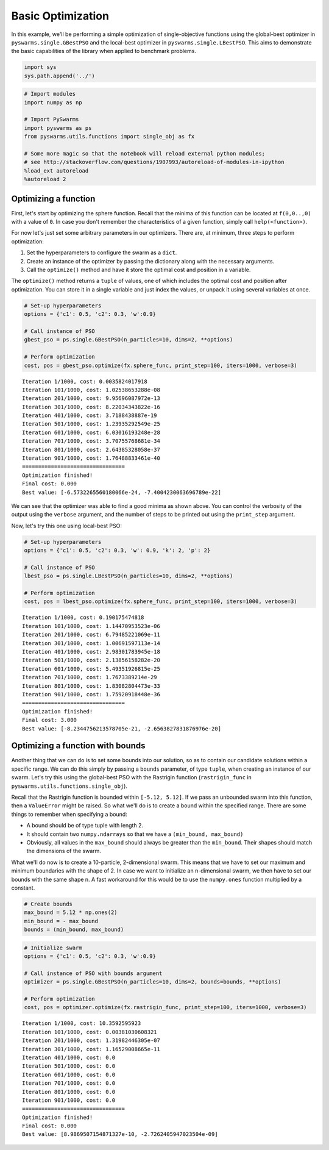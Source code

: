 
Basic Optimization
==================

In this example, we'll be performing a simple optimization of
single-objective functions using the global-best optimizer in
``pyswarms.single.GBestPSO`` and the local-best optimizer in
``pyswarms.single.LBestPSO``. This aims to demonstrate the basic
capabilities of the library when applied to benchmark problems.

.. code:: ipython3

    import sys
    sys.path.append('../')

.. code-block:: python

    # Import modules
    import numpy as np
    
    # Import PySwarms
    import pyswarms as ps
    from pyswarms.utils.functions import single_obj as fx
    
    # Some more magic so that the notebook will reload external python modules;
    # see http://stackoverflow.com/questions/1907993/autoreload-of-modules-in-ipython
    %load_ext autoreload
    %autoreload 2

Optimizing a function
---------------------

First, let's start by optimizing the sphere function. Recall that the
minima of this function can be located at ``f(0,0..,0)`` with a value of
``0``. In case you don't remember the characteristics of a given
function, simply call ``help(<function>)``.

For now let's just set some arbitrary parameters in our optimizers.
There are, at minimum, three steps to perform optimization:

1. Set the hyperparameters to configure the swarm as a ``dict``.
2. Create an instance of the optimizer by passing the dictionary along
   with the necessary arguments.
3. Call the ``optimize()`` method and have it store the optimal cost and
   position in a variable.

The ``optimize()`` method returns a ``tuple`` of values, one of which
includes the optimal cost and position after optimization. You can store
it in a single variable and just index the values, or unpack it using
several variables at once.

.. code-block:: python

    # Set-up hyperparameters
    options = {'c1': 0.5, 'c2': 0.3, 'w':0.9}
    
    # Call instance of PSO
    gbest_pso = ps.single.GBestPSO(n_particles=10, dims=2, **options)
    
    # Perform optimization
    cost, pos = gbest_pso.optimize(fx.sphere_func, print_step=100, iters=1000, verbose=3)


.. parsed-literal::

    Iteration 1/1000, cost: 0.0035824017918
    Iteration 101/1000, cost: 1.02538653288e-08
    Iteration 201/1000, cost: 9.95696087972e-13
    Iteration 301/1000, cost: 8.22034343822e-16
    Iteration 401/1000, cost: 3.7188438887e-19
    Iteration 501/1000, cost: 1.23935292549e-25
    Iteration 601/1000, cost: 6.03016193248e-28
    Iteration 701/1000, cost: 3.70755768681e-34
    Iteration 801/1000, cost: 2.64385328058e-37
    Iteration 901/1000, cost: 1.76488833461e-40
    ================================
    Optimization finished!
    Final cost: 0.000
    Best value: [-6.5732265560180066e-24, -7.4004230063696789e-22]
    
    

We can see that the optimizer was able to find a good minima as shown
above. You can control the verbosity of the output using the ``verbose``
argument, and the number of steps to be printed out using the
``print_step`` argument.

Now, let's try this one using local-best PSO:

.. code-block:: python

    # Set-up hyperparameters
    options = {'c1': 0.5, 'c2': 0.3, 'w': 0.9, 'k': 2, 'p': 2}
    
    # Call instance of PSO
    lbest_pso = ps.single.LBestPSO(n_particles=10, dims=2, **options)
    
    # Perform optimization
    cost, pos = lbest_pso.optimize(fx.sphere_func, print_step=100, iters=1000, verbose=3)


.. parsed-literal::

    Iteration 1/1000, cost: 0.190175474818
    Iteration 101/1000, cost: 1.14470953523e-06
    Iteration 201/1000, cost: 6.79485221069e-11
    Iteration 301/1000, cost: 1.00691597113e-14
    Iteration 401/1000, cost: 2.98301783945e-18
    Iteration 501/1000, cost: 2.13856158282e-20
    Iteration 601/1000, cost: 5.49351926815e-25
    Iteration 701/1000, cost: 1.7673389214e-29
    Iteration 801/1000, cost: 1.83082804473e-33
    Iteration 901/1000, cost: 1.75920918448e-36
    ================================
    Optimization finished!
    Final cost: 3.000
    Best value: [-8.2344756213578705e-21, -2.6563827831876976e-20]
    
    

Optimizing a function with bounds
---------------------------------

Another thing that we can do is to set some bounds into our solution, so
as to contain our candidate solutions within a specific range. We can do
this simply by passing a ``bounds`` parameter, of type ``tuple``, when
creating an instance of our swarm. Let's try this using the global-best
PSO with the Rastrigin function (``rastrigin_func`` in
``pyswarms.utils.functions.single_obj``).

Recall that the Rastrigin function is bounded within ``[-5.12, 5.12]``.
If we pass an unbounded swarm into this function, then a ``ValueError``
might be raised. So what we'll do is to create a bound within the
specified range. There are some things to remember when specifying a
bound:

-  A bound should be of type tuple with length 2.
-  It should contain two ``numpy.ndarrays`` so that we have a
   ``(min_bound, max_bound)``
-  Obviously, all values in the ``max_bound`` should always be greater
   than the ``min_bound``. Their shapes should match the dimensions of
   the swarm.

What we'll do now is to create a 10-particle, 2-dimensional swarm. This
means that we have to set our maximum and minimum boundaries with the
shape of 2. In case we want to initialize an n-dimensional swarm, we
then have to set our bounds with the same shape n. A fast workaround for
this would be to use the ``numpy.ones`` function multiplied by a
constant.

.. code-block:: python

    # Create bounds
    max_bound = 5.12 * np.ones(2)
    min_bound = - max_bound
    bounds = (min_bound, max_bound)

.. code-block:: python

    # Initialize swarm
    options = {'c1': 0.5, 'c2': 0.3, 'w':0.9}
    
    # Call instance of PSO with bounds argument
    optimizer = ps.single.GBestPSO(n_particles=10, dims=2, bounds=bounds, **options)
    
    # Perform optimization
    cost, pos = optimizer.optimize(fx.rastrigin_func, print_step=100, iters=1000, verbose=3)


.. parsed-literal::

    Iteration 1/1000, cost: 10.3592595923
    Iteration 101/1000, cost: 0.00381030608321
    Iteration 201/1000, cost: 1.31982446305e-07
    Iteration 301/1000, cost: 1.16529008665e-11
    Iteration 401/1000, cost: 0.0
    Iteration 501/1000, cost: 0.0
    Iteration 601/1000, cost: 0.0
    Iteration 701/1000, cost: 0.0
    Iteration 801/1000, cost: 0.0
    Iteration 901/1000, cost: 0.0
    ================================
    Optimization finished!
    Final cost: 0.000
    Best value: [8.9869507154871327e-10, -2.7262405947023504e-09]

